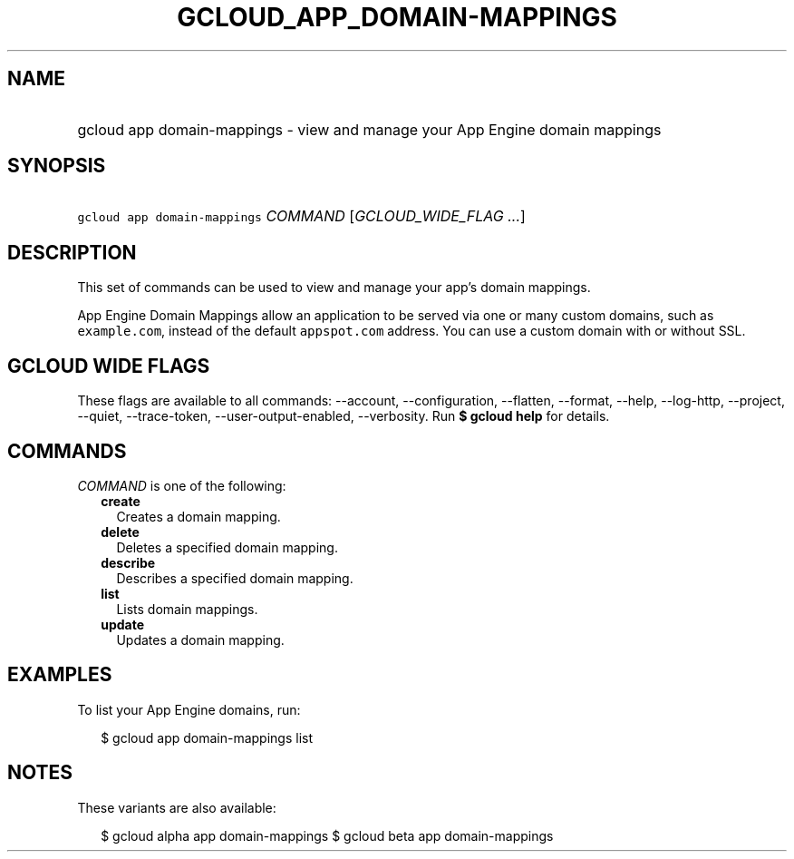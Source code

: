 
.TH "GCLOUD_APP_DOMAIN\-MAPPINGS" 1



.SH "NAME"
.HP
gcloud app domain\-mappings \- view and manage your App Engine domain mappings



.SH "SYNOPSIS"
.HP
\f5gcloud app domain\-mappings\fR \fICOMMAND\fR [\fIGCLOUD_WIDE_FLAG\ ...\fR]



.SH "DESCRIPTION"

This set of commands can be used to view and manage your app's domain mappings.

App Engine Domain Mappings allow an application to be served via one or many
custom domains, such as \f5example.com\fR, instead of the default
\f5appspot.com\fR address. You can use a custom domain with or without SSL.



.SH "GCLOUD WIDE FLAGS"

These flags are available to all commands: \-\-account, \-\-configuration,
\-\-flatten, \-\-format, \-\-help, \-\-log\-http, \-\-project, \-\-quiet,
\-\-trace\-token, \-\-user\-output\-enabled, \-\-verbosity. Run \fB$ gcloud
help\fR for details.



.SH "COMMANDS"

\f5\fICOMMAND\fR\fR is one of the following:

.RS 2m
.TP 2m
\fBcreate\fR
Creates a domain mapping.

.TP 2m
\fBdelete\fR
Deletes a specified domain mapping.

.TP 2m
\fBdescribe\fR
Describes a specified domain mapping.

.TP 2m
\fBlist\fR
Lists domain mappings.

.TP 2m
\fBupdate\fR
Updates a domain mapping.


.RE
.sp

.SH "EXAMPLES"

To list your App Engine domains, run:

.RS 2m
$ gcloud app domain\-mappings list
.RE



.SH "NOTES"

These variants are also available:

.RS 2m
$ gcloud alpha app domain\-mappings
$ gcloud beta app domain\-mappings
.RE

